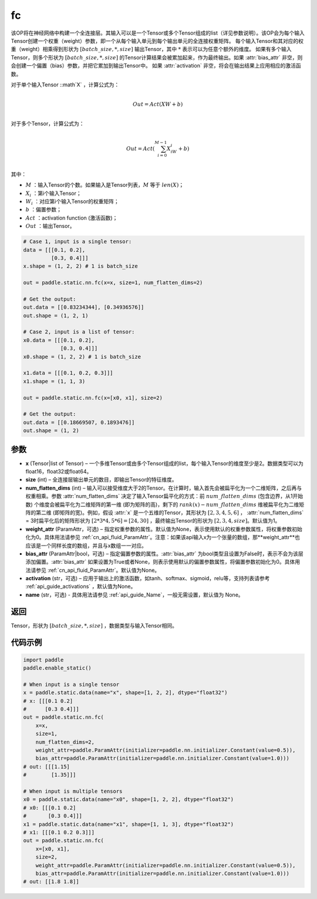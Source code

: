.. _cn_api_paddle_static_nn_common_fc:

fc
-------------------------------


.. py:function::  paddle.static.nn.fc(x, size, num_flatten_dims=1, weight_attr=None, bias_attr=None, activation=None, name=None)


该OP将在神经网络中构建一个全连接层。其输入可以是一个Tensor或多个Tensor组成的list（详见参数说明）。该OP会为每个输入Tensor创建一个权重（weight）参数，即一个从每个输入单元到每个输出单元的全连接权重矩阵。
每个输入Tensor和其对应的权重（weight）相乘得到形状为 :math:`[batch\_size, *, size]` 输出Tensor，其中 :math:`*` 表示可以为任意个额外的维度。
如果有多个输入Tensor，则多个形状为 :math:`[batch\_size, *, size]` 的Tensor计算结果会被累加起来，作为最终输出。如果 :attr:`bias_attr` 非空，则会创建一个偏置（bias）参数，并把它累加到输出Tensor中。
如果 :attr:`activation` 非空，将会在输出结果上应用相应的激活函数。

对于单个输入Tensor ::math`X` ，计算公式为：

.. math::

        \\Out = Act({XW + b})\\



对于多个Tensor，计算公式为：

.. math::

        \\Out=Act(\sum^{M-1}_{i=0}X_iW_i+b) \\


其中：

- :math:`M` ：输入Tensor的个数。如果输入是Tensor列表，:math:`M` 等于 :math:`len(X)`；
- :math:`X_i` ：第i个输入Tensor；
- :math:`W_i` ：对应第i个输入Tensor的权重矩阵；
- :math:`b` ：偏置参数；
- :math:`Act` ：activation function (激活函数)；
- :math:`Out` ：输出Tensor。

           
.. code-block:: text

    # Case 1, input is a single tensor:
    data = [[[0.1, 0.2],
             [0.3, 0.4]]]
    x.shape = (1, 2, 2) # 1 is batch_size

    out = paddle.static.nn.fc(x=x, size=1, num_flatten_dims=2)

    # Get the output:
    out.data = [[0.83234344], [0.34936576]]
    out.shape = (1, 2, 1)

    # Case 2, input is a list of tensor:
    x0.data = [[[0.1, 0.2],
                [0.3, 0.4]]]
    x0.shape = (1, 2, 2) # 1 is batch_size

    x1.data = [[[0.1, 0.2, 0.3]]]
    x1.shape = (1, 1, 3)

    out = paddle.static.nn.fc(x=[x0, x1], size=2)

    # Get the output:
    out.data = [[0.18669507, 0.1893476]]
    out.shape = (1, 2)


参数
:::::::::

- **x** (Tensor|list of Tensor) – 一个多维Tensor或由多个Tensor组成的list，每个输入Tensor的维度至少是2。数据类型可以为float16，float32或float64。
- **size** (int) – 全连接层输出单元的数目，即输出Tensor的特征维度。
- **num_flatten_dims** (int) – 输入可以接受维度大于2的Tensor。在计算时，输入首先会被扁平化为一个二维矩阵，之后再与权重相乘。参数 :attr:`num_flatten_dims` 决定了输入Tensor扁平化的方式：前 :math:`num\_flatten\_dims` (包含边界，从1开始数) 个维度会被扁平化为二维矩阵的第一维 (即为矩阵的高)，剩下的 :math:`rank(x) - num\_flatten\_dims` 维被扁平化为二维矩阵的第二维 (即矩阵的宽)。例如，假设 :attr:`x` 是一个五维的Tensor，其形状为 :math:`[2, 3, 4, 5, 6]` ， :attr:`num_flatten_dims` = 3时扁平化后的矩阵形状为 :math:`[2 * 3 * 4, 5 * 6] = [24, 30]` ，最终输出Tensor的形状为 :math:`[2, 3, 4, size]`。默认值为1。
- **weight_attr** (ParamAttr，可选) – 指定权重参数的属性。默认值为None，表示使用默认的权重参数属性，将权重参数初始化为0。具体用法请参见 :ref:`cn_api_fluid_ParamAttr`。注意：如果该api输入x为一个张量的数组，那**weight_attr**也应该是一个同样长度的数组，并且与x数组一一对应。
- **bias_attr** (ParamAttr|bool，可选) – 指定偏置参数的属性。:attr:`bias_attr` 为bool类型且设置为False时，表示不会为该层添加偏置。:attr:`bias_attr` 如果设置为True或者None，则表示使用默认的偏置参数属性，将偏置参数初始化为0。具体用法请参见 :ref:`cn_api_fluid_ParamAttr`。默认值为None。
- **activation** (str，可选) – 应用于输出上的激活函数，如tanh、softmax、sigmoid，relu等，支持列表请参考 :ref:`api_guide_activations` ，默认值为None。
- **name** (str，可选) - 具体用法请参见 :ref:`api_guide_Name`，一般无需设置，默认值为 None。


返回
:::::::::

Tensor，形状为 :math:`[batch\_size, *, size]` ，数据类型与输入Tensor相同。



代码示例
:::::::::


.. code-block:: python

    import paddle
    paddle.enable_static()

    # When input is a single tensor
    x = paddle.static.data(name="x", shape=[1, 2, 2], dtype="float32")
    # x: [[[0.1 0.2]
    #      [0.3 0.4]]]
    out = paddle.static.nn.fc(
        x=x,
        size=1,
        num_flatten_dims=2,
        weight_attr=paddle.ParamAttr(initializer=paddle.nn.initializer.Constant(value=0.5)),
        bias_attr=paddle.ParamAttr(initializer=paddle.nn.initializer.Constant(value=1.0)))
    # out: [[[1.15]
    #        [1.35]]]

    # When input is multiple tensors
    x0 = paddle.static.data(name="x0", shape=[1, 2, 2], dtype="float32")
    # x0: [[[0.1 0.2]
    #       [0.3 0.4]]]
    x1 = paddle.static.data(name="x1", shape=[1, 1, 3], dtype="float32")
    # x1: [[[0.1 0.2 0.3]]]
    out = paddle.static.nn.fc(
        x=[x0, x1],
        size=2,
        weight_attr=paddle.ParamAttr(initializer=paddle.nn.initializer.Constant(value=0.5)),
        bias_attr=paddle.ParamAttr(initializer=paddle.nn.initializer.Constant(value=1.0)))
    # out: [[1.8 1.8]]


